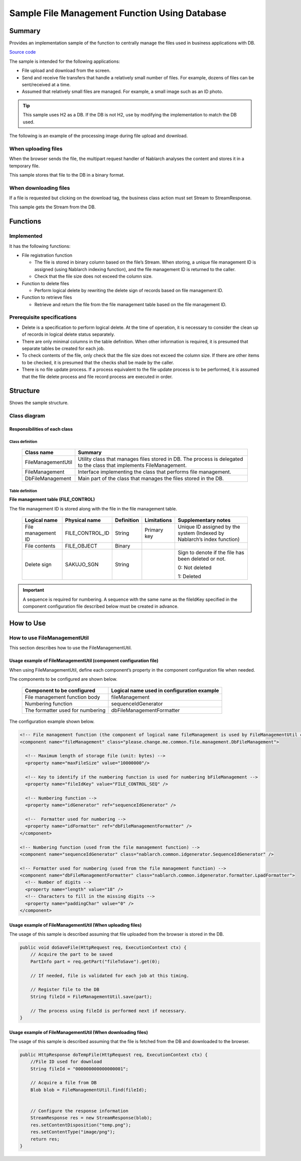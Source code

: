 .. _DbFileManagement_result:

==================================================
Sample File Management Function Using Database
==================================================


------------
Summary
------------

Provides an implementation sample of the function to centrally manage the files used in business applications with DB.

`Source code <https://github.com/nablarch/nablarch-biz-sample-all/tree/main/nablarch-db-file-management>`_

The sample is intended for the following applications:

- File upload and download from the screen.

- Send and receive file transfers that handle a relatively small number of files. For example, dozens of files can be sent/received at a time.

- Assumed that relatively small files are managed. For example, a small image such as an ID photo.

.. tip::

  This sample uses H2 as a DB. If the DB is not H2, use by modifying the implementation to match the DB used.
  


The following is an example of the processing image during file upload and download.


When uploading files
========================

When the browser sends the file, the multipart request handler of Nablarch analyses the content and stores it in a temporary file.

This sample stores that file to the DB in a binary format.


.. image:: ./_images/DbFileManagement_outline01.png
   :width: 75%

When downloading files
========================

If a file is requested but clicking on the download tag, the business class action must set Stream to StreamResponse.

This sample gets the Stream from the DB.

.. image:: ./_images/DbFileManagement_outline02.png
   :width: 100%


------------
Functions
------------

Implemented
========================
It has the following functions:

* File registration function

  * The file is stored in binary column based on the file’s Stream. When storing, a unique file management ID is assigned (using Nablarch indexing function), and the file management ID is returned to the caller.
  * Check that the file size does not exceed the column size.


* Function to delete files

  * Perform logical delete by rewriting the delete sign of records based on file management ID.


* Function to retrieve files

  * Retrieve and return the file from the file management table based on the file management ID.


Prerequisite specifications
==============================
* Delete is a specification to perform logical delete. At the time of operation, it is necessary to consider the clean up of records in logical delete status separately.

* There are only minimal columns in the table definition. When other information is required, it is presumed that separate tables be created for each job.

* To check contents of the file, only check that the file size does not exceed the column size. If there are other items to be checked, it is presumed that the checks shall be made by the caller.

* There is no file update process. If a process equivalent to the file update process is to be performed, it is assumed that the file delete process and file record process are executed in order.


------------
Structure
------------
Shows the sample structure.

Class diagram
========================
.. image:: ./_images/DbFileManagement_classdiagram.png
   :width: 100%


Responsibilities of each class
^^^^^^^^^^^^^^^^^^^^^^^^^^^^^^^^^^^^^^^

Class definition
~~~~~~~~~~~~~~~~~~~~~~~~~~~~~~

  =============================== ==========================================================================================================================
  Class name                      Summary
  =============================== ==========================================================================================================================
  FileManagementUtil              Utility class that manages files stored in DB. The process is delegated to the class that implements FileManagement.
  FileManagement                  Interface implementing the class that performs file management.
  DbFileManagement                Main part of the class that manages the files stored in the DB.
  =============================== ==========================================================================================================================

Table definition
~~~~~~~~~~~~~~~~~~~~~~~~~~~~~~

**File management table (FILE_CONTROL)**

The file management ID is stored along with the file in the file management table.

  ==================== ================== ============ =============== ==========================================================================
  Logical name         Physical name      Definition   Limitations      Supplementary notes
  ==================== ================== ============ =============== ==========================================================================
  File management ID   FILE_CONTROL_ID    String       Primary key     Unique ID assigned by the system (Indexed by Nablarch’s index function)

  File contents        FILE_OBJECT        Binary

  Delete sign          SAKUJO_SGN         String                       Sign to denote if the file has been deleted or not.
  
                                                                       0: Not deleted

                                                                       1: Deleted
  ==================== ================== ============ =============== ==========================================================================

.. important::
 A sequence is required for numbering.
 A sequence with the same name as the fileIdKey specified in the component configuration file described below must be created in advance.

---------------------------
How to Use
---------------------------

How to use FileManagementUtil
=============================================================================================

This section describes how to use the FileManagementUtil.

.. _FileManagementUtil-settings-label:

Usage example of FileManagementUtil (component configuration file)
^^^^^^^^^^^^^^^^^^^^^^^^^^^^^^^^^^^^^^^^^^^^^^^^^^^^^^^^^^^^^^^^^^^^^^^^^^^^^^^^^^^^^^^

When using FileManagementUtil, define each component’s property in the component configuration file when needed.

The components to be configured are shown below.

  ================================ ============================================================
  Component to be configured       Logical name used in configuration example
  ================================ ============================================================
  File management function body    fileManagement
  Numbering function               sequenceIdGenerator
  The formatter used for numbering dbFileManagementFormatter
  ================================ ============================================================

The configuration example shown below.

.. code-block:: xml

    <!-- File management function (the component of logical name fileManagement is used by FileManagementUtil class) -->
    <component name="fileManagement" class="please.change.me.common.file.management.DbFileManagement">

      <!-- Maximum length of storage file (unit: bytes) -->
      <property name="maxFileSize" value="10000000"/>

      <!-- Key to identify if the numbering function is used for numbering bFileManagement -->
      <property name="fileIdKey" value="FILE_CONTROL_SEQ" />

      <!-- Numbering function -->
      <property name="idGenerator" ref="sequenceIdGenerator" />

      <!--  Formatter used for numbering -->
      <property name="idFormatter" ref="dbFileManagementFormatter" />
    </component>

    <!-- Numbering function (used from the file management function) -->
    <component name="sequenceIdGenerator" class="nablarch.common.idgenerator.SequenceIdGenerator" />

    <!-- Formatter used for numbering (used from the file management function) -->
    <component name="dbFileManagementFormatter" class="nablarch.common.idgenerator.formatter.LpadFormatter">
      <!-- Number of digits -->
      <property name="length" value="18" />
      <!-- Characters to fill in the missing digits -->
      <property name="paddingChar" value="0" />
    </component>


Usage example of FileManagementUtil (When uploading files)
^^^^^^^^^^^^^^^^^^^^^^^^^^^^^^^^^^^^^^^^^^^^^^^^^^^^^^^^^^^^^^^^^^^^^^^^^^^^^^^^^^^^^^^

The usage of this sample is described assuming that file uploaded from the browser is stored in the DB.


.. code-block:: java

    public void doSaveFile(HttpRequest req, ExecutionContext ctx) {
        // Acquire the part to be saved
        PartInfo part = req.getPart("fileToSave").get(0);
        
        // If needed, file is validated for each job at this timing.
        
        // Register file to the DB
        String fileId = FileManagementUtil.save(part);
        
        // The process using fileId is performed next if necessary.
    }


Usage example of FileManagementUtil (When downloading files)
^^^^^^^^^^^^^^^^^^^^^^^^^^^^^^^^^^^^^^^^^^^^^^^^^^^^^^^^^^^^^^^^^^^^^^^^^^^^^^^^^^^^^^^

The usage of this sample is described assuming that the file is fetched from the DB and downloaded to the browser.


.. code-block:: java

    public HttpResponse doTempFile(HttpRequest req, ExecutionContext ctx) {
        //File ID used for download
        String fileId = "000000000000000001";
        
        // Acquire a file from DB
        Blob blob = FileManagementUtil.find(fileId);

        
        // Configure the response information
        StreamResponse res = new StreamResponse(blob);
        res.setContentDisposition("temp.png");
        res.setContentType("image/png");
        return res;
    }
